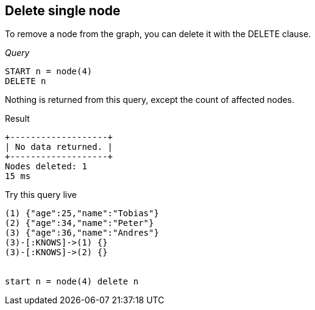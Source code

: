 [[delete-delete-single-node]]
== Delete single node ==
To remove a node from the graph, you can delete it with the +DELETE+ clause.

_Query_

[source,cypher]
----
START n = node(4)
DELETE n
----


Nothing is returned from this query, except the count of affected nodes.

.Result
[queryresult]
----
+-------------------+
| No data returned. |
+-------------------+
Nodes deleted: 1
15 ms

----



.Try this query live
[console]
----
(1) {"age":25,"name":"Tobias"}
(2) {"age":34,"name":"Peter"}
(3) {"age":36,"name":"Andres"}
(3)-[:KNOWS]->(1) {}
(3)-[:KNOWS]->(2) {}


start n = node(4) delete n
----


